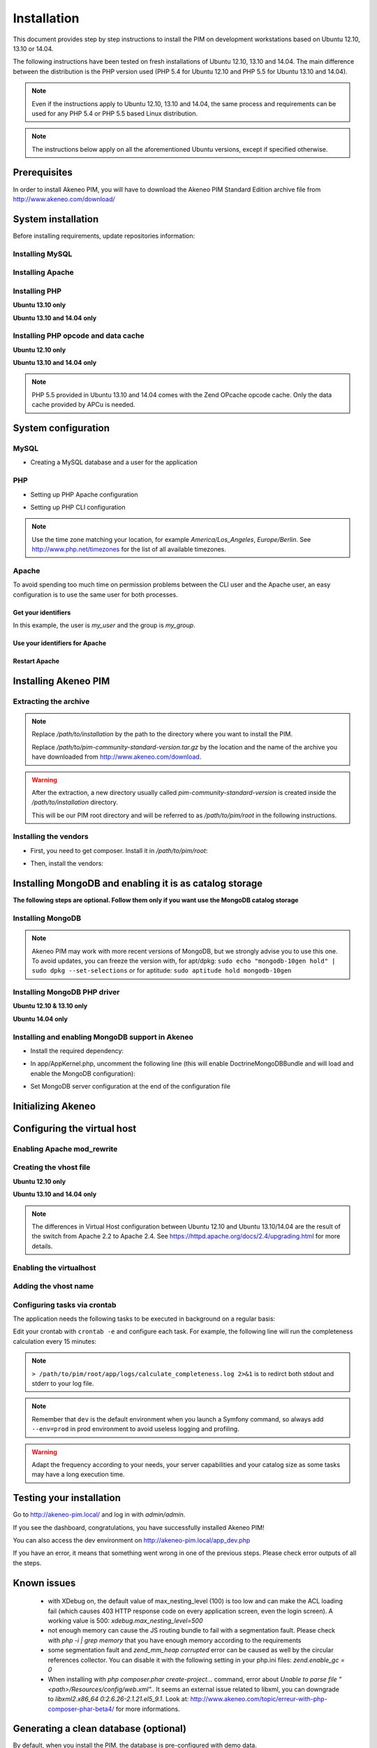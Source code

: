 Installation
============

This document provides step by step instructions to install the PIM on development workstations based on Ubuntu 12.10, 13.10 or 14.04.

The following instructions have been tested on fresh installations of Ubuntu 12.10, 13.10 and 14.04. The main difference between the distribution is the PHP version used (PHP 5.4 for Ubuntu 12.10 and PHP 5.5 for Ubuntu 13.10 and 14.04).

.. note::
    Even if the instructions apply to Ubuntu 12.10, 13.10 and 14.04, the same process and requirements can be used for any PHP 5.4 or PHP 5.5 based Linux distribution.

.. note::
    The instructions below apply on all the aforementioned Ubuntu versions, except if specified otherwise.

Prerequisites
-------------
In order to install Akeneo PIM, you will have to download the Akeneo PIM Standard Edition archive file from http://www.akeneo.com/download/


System installation
-------------------

Before installing requirements, update repositories information:

.. code-block:: bash
    :linenos:

    $ sudo apt-get update


Installing MySQL
****************

.. code-block:: bash
    :linenos:

    $ sudo apt-get install mysql-server

Installing Apache
*****************

.. code-block:: bash
    :linenos:

    $ sudo apt-get install apache2

Installing PHP
**************

.. code-block:: bash
    :linenos:

    $ sudo apt-get install libapache2-mod-php5 php5-cli
    $ sudo apt-get install php5-mysql php5-intl php5-curl php5-gd php5-mcrypt

**Ubuntu 13.10 only**

.. code-block:: bash
    :linenos:

    $ sudo apt-get install php5-json
    $ sudo ln -s /etc/php5/conf.d/mcrypt.ini /etc/php5/mods-available/

**Ubuntu 13.10 and 14.04 only**

.. code-block:: bash
    :linenos:

    $ sudo php5enmod mcrypt

Installing PHP opcode and data cache
************************************
**Ubuntu 12.10 only**

.. code-block:: bash
    :linenos:

    $ sudo apt-get install php-apc

**Ubuntu 13.10 and 14.04 only**

.. code-block:: bash
    :linenos:

    $ sudo apt-get install php5-apcu

.. note::
    PHP 5.5 provided in Ubuntu 13.10 and 14.04 comes with the Zend OPcache
    opcode cache.
    Only the data cache provided by APCu is needed.

System configuration
--------------------
MySQL
*****

* Creating a MySQL database and a user for the application

.. code-block:: bash
    :linenos:

    $ mysql -u root -p
    mysql> CREATE DATABASE akeneo_pim;
    mysql> GRANT ALL PRIVILEGES ON akeneo_pim.* TO akeneo_pim@localhost IDENTIFIED BY 'akeneo_pim';
    mysql> EXIT

PHP
***
* Setting up PHP Apache configuration

.. code-block:: bash
    :linenos:

    $ sudo gedit /etc/php5/apache2/php.ini
    memory_limit = 512M
    date.timezone = Etc/UTC


* Setting up PHP CLI configuration

.. code-block:: bash
    :linenos:

    $ sudo gedit /etc/php5/cli/php.ini
    memory_limit = 768M
    date.timezone = Etc/UTC

.. note::
    Use the time zone matching your location, for example *America/Los_Angeles*, *Europe/Berlin*.
    See http://www.php.net/timezones for the list of all available timezones.

Apache
******
To avoid spending too much time on permission problems between the CLI user and the Apache user, an easy configuration
is to use the same user for both processes.


Get your identifiers
^^^^^^^^^^^^^^^^^^^^

.. code-block:: bash
    :linenos:

    $ id
    uid=1000(my_user), gid=1000(my_group), ...

In this example, the user is *my_user* and the group is *my_group*.

Use your identifiers for Apache
^^^^^^^^^^^^^^^^^^^^^^^^^^^^^^^

.. code-block:: bash
    :linenos:

    $ sudo service apache2 stop
    $ sudo gedit /etc/apache2/envvars
    export APACHE_RUN_USER=my_user
    export APACHE_RUN_GROUP=my_group
    $ sudo chown -R my_user /var/lock/apache2

Restart Apache
^^^^^^^^^^^^^^

.. code-block:: bash
    :linenos:

    $ sudo service apache2 start


Installing Akeneo PIM
---------------------

Extracting the archive
**********************
.. code-block:: bash
    :linenos:

    $ cd /path/to/installation
    $ tar -xvzf /path/to/pim-community-standard-version.tar.gz

.. note::
    Replace */path/to/installation* by the path to the directory where you want to install the PIM.

    Replace */path/to/pim-community-standard-version.tar.gz* by the location and the name of the archive
    you have downloaded from http://www.akeneo.com/download.

.. warning::

    After the extraction, a new directory usually called *pim-community-standard-version* is created
    inside the */path/to/installation* directory.

    This will be our PIM root directory and will be referred to as */path/to/pim/root* in the following instructions.

Installing the vendors
**********************

* First, you need to get composer. Install it in */path/to/pim/root*:

.. code-block:: bash
    :linenos:

    $ curl -sS https://getcomposer.org/installer | php

* Then, install the vendors:

.. code-block:: bash
    :linenos:

    $ php ./composer.phar install

Installing MongoDB and enabling it is as catalog storage
--------------------------------------------------------
**The following steps are optional.
Follow them only if you want use the MongoDB catalog storage**

Installing MongoDB
******************

.. code-block:: bash
    :linenos:

    $ sudo apt-key adv --keyserver keyserver.ubuntu.com --recv 7F0CEB10
    $ sudo echo deb http://downloads-distro.mongodb.org/repo/debian-sysvinit dist 10gen | sudo tee /etc/apt/sources.list.d/mongodb-10gen.list > /dev/null
    $ sudo apt-get update
    $ sudo apt-get install mongodb-10gen=2.4.14

.. note::

    Akeneo PIM may work with more recent versions of MongoDB, but we strongly advise you to use this one.
    To avoid updates, you can freeze the version with, for apt/dpkg: ``sudo echo "mongodb-10gen hold" | sudo dpkg --set-selections`` or for aptitude: ``sudo aptitude hold mongodb-10gen``

Installing MongoDB PHP driver
*****************************

**Ubuntu 12.10 & 13.10 only**

.. code-block:: bash
    :linenos:

    sudo apt-get install php-pear build-essential php5-dev
    sudo pecl install mongo
    sudo echo "extension=mongo.so" | sudo tee /etc/php5/conf.d/mongo.ini > /dev/null

**Ubuntu 14.04 only**

.. code-block:: bash
    :linenos:

    $ sudo apt-get install php5-mongo

Installing and enabling MongoDB support in Akeneo
*************************************************

* Install the required dependency:

.. code-block:: bash
    :linenos:

    $ cd /path/to/pim/root
    $ php ./composer.phar --prefer-dist require doctrine/mongodb-odm v1.0.0-beta12@dev
    $ php ./composer.phar --prefer-dist require doctrine/mongodb-odm-bundle v3.0.0-BETA6@dev

* In app/AppKernel.php, uncomment the following line (this will enable DoctrineMongoDBBundle and will load and enable the MongoDB configuration):

.. code-block:: bash
    :linenos:

    $ gedit app/AppKernel.php
    new Doctrine\Bundle\MongoDBBundle\DoctrineMongoDBBundle(),

* Set MongoDB server configuration at the end of the configuration file

.. code-block:: bash
    :linenos:

    $ gedit app/config/pim_parameters.yml

    pim_catalog_product_storage_driver: doctrine/mongodb-odm

    mongodb_server: 'mongodb://localhost:27017'
    mongodb_database: your_mongo_database

Initializing Akeneo
-------------------
.. code-block:: bash
    :linenos:

    $ cd /path/to/pim/root
    $ php app/console cache:clear --env=prod
    $ php app/console pim:install --env=prod


Configuring the virtual host
----------------------------
Enabling Apache mod_rewrite
***************************

.. code-block:: bash
    :linenos:

    $ sudo a2enmod rewrite

Creating the vhost file
***********************

.. code-block:: bash
    :linenos:

    $ sudo gedit /etc/apache2/sites-available/akeneo-pim.local.conf

**Ubuntu 12.10 only**

.. code-block:: apache
    :linenos:

    <VirtualHost *:80>
        ServerName akeneo-pim.local

        DocumentRoot /path/to/pim/root/web/
        <Directory /path/to/pim/root/web/>
            Options Indexes FollowSymLinks MultiViews
            AllowOverride All
            Order allow,deny
            allow from all
        </Directory>
        ErrorLog ${APACHE_LOG_DIR}/akeneo-pim_error.log

        LogLevel warn
        CustomLog ${APACHE_LOG_DIR}/akeneo-pim_access.log combined
    </VirtualHost>

**Ubuntu 13.10 and 14.04 only**

.. code-block:: apache
    :linenos:

    <VirtualHost *:80>
        ServerName akeneo-pim.local

        DocumentRoot /path/to/pim/root/web/
        <Directory /path/to/pim/root/web/>
            Options Indexes FollowSymLinks MultiViews
            AllowOverride All
            Require all granted
        </Directory>
        ErrorLog ${APACHE_LOG_DIR}/akeneo-pim_error.log

        LogLevel warn
        CustomLog ${APACHE_LOG_DIR}/akeneo-pim_access.log combined
    </VirtualHost>

.. note::

    The differences in Virtual Host configuration between Ubuntu 12.10
    and Ubuntu 13.10/14.04 are the result of the switch from Apache 2.2 to
    Apache 2.4. See https://httpd.apache.org/docs/2.4/upgrading.html
    for more details.

Enabling the virtualhost
************************

.. code-block:: bash
    :linenos:

    $ sudo a2ensite akeneo-pim.local
    $ sudo apache2ctl -t
    $ sudo service apache2 restart


Adding the vhost name
*********************

.. code-block:: bash
    :linenos:

    $ sudo gedit /etc/hosts
    127.0.0.1    akeneo-pim.local

Configuring tasks via crontab
*****************************

The application needs the following tasks to be executed in background on a regular basis:

.. code-block:: bash
    :linenos:

    # for CE & EE
    /path/to/php /path/to/pim/root/app/console pim:completeness:calculate
    /path/to/php /path/to/pim/root/app/console pim:versioning:refresh

    # for EE only
    /path/to/php /path/to/pim/root/app/console akeneo:rule:run

Edit your crontab with ``crontab -e`` and configure each task. For example, the following line will run the completeness calculation every 15 minutes:

.. code-block:: bash
    :linenos:

    # m  h  dom  mon  dow  command
    */15 *  *    *    *    /path/to/php /path/to/pim/root/app/console pim:completeness:calculate --env=prod > /path/to/pim/root/app/logs/calculate_completeness.log 2>&1

.. note::

    ``> /path/to/pim/root/app/logs/calculate_completeness.log 2>&1`` is to redirct both stdout and stderr to your log file.

.. note::

    Remember that ``dev`` is the default environment when you launch a Symfony command, so always add ``--env=prod`` in prod environment to avoid useless logging and profiling.

.. warning::

    Adapt the frequency according to your needs, your server capabilities and your catalog size as some tasks may have a long execution time.

Testing your installation
-------------------------
Go to http://akeneo-pim.local/ and log in with *admin/admin*.

If you see the dashboard, congratulations, you have successfully installed Akeneo PIM!

You can also access the dev environment on http://akeneo-pim.local/app_dev.php

If you have an error, it means that something went wrong in one of the previous steps. Please check error outputs of all the steps.

Known issues
------------

 * with XDebug on, the default value of max_nesting_level (100) is too low and can make the ACL loading fail (which causes 403 HTTP response code on every application screen, even the login screen). A working value is 500: `xdebug.max_nesting_level=500`

 * not enough memory can cause the JS routing bundle to fail with a segmentation fault. Please check with `php -i | grep memory` that you have enough memory according to the requirements

 * some segmentation fault and `zend_mm_heap corrupted` error can be caused as well by the circular references collector. You can disable it with the following setting in your php.ini files: `zend.enable_gc = 0`

 * When installing with `php composer.phar create-project...` command, error about `Unable to parse file "<path>/Resources/config/web.xml".`. It seems an external issue related to libxml, you can downgrade to `libxml2.x86_64 0:2.6.26-2.1.21.el5_9.1`. Look at: http://www.akeneo.com/topic/erreur-with-php-composer-phar-beta4/ for more informations.

Generating a clean database (optional)
--------------------------------------

By default, when you install the PIM, the database is pre-configured with demo data.

If you want to get only the bare minimum of data to have a clean but functional PIM,
just change the following config line in app/config/parameters.yml:

.. code-block:: bash

    installer_data: PimInstallerBundle:minimal

Then clean the cache and relaunch the install with the db option:

.. code-block:: bash

    php app/console pim:installer:db --env=prod

Add translation packs (optional)
--------------------------------

Akeneo PIM UI is translated through Crowdin http://crowdin.net/project/akeneo (feel free to contribute!).

Each week, new translation keys are pushed to Crowdin, and new validated translations are pulled to our Github repository.

Akeneo PIM contains translation packs for all languages with more than 80% of translated keys.

When we tag a new minor or patch version, the new translations are available.

You can directly download translation packs from Crowdin.

The Akeneo PIM archive will contain a 'Community' and 'Enterprise' directories.

To add a pack you have to :

 * rename the directories by following the rule 'src/Pim/Bundle/EnrichBundle' to 'PimEnrichBundle'
 * move this directory to app/Resources/
 * run php app/console oro:translation:dump fr de en (if you use en, fr and de locales)
